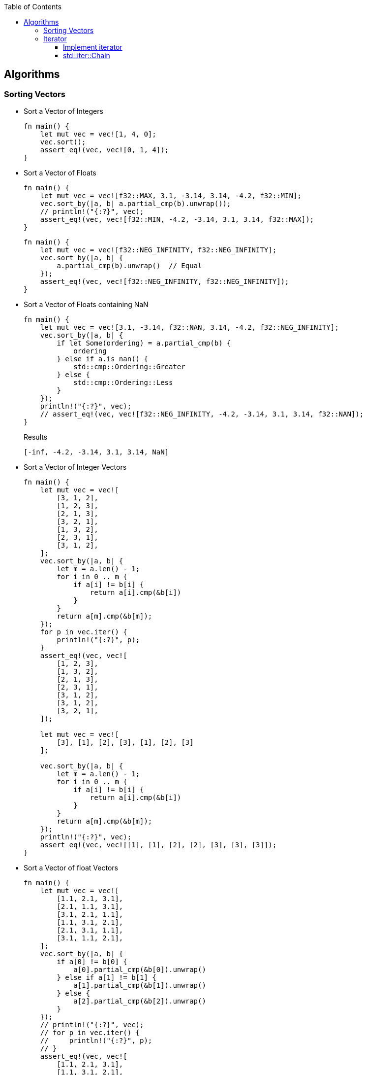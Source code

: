 ifndef::leveloffset[]
:toc: left
:toclevels: 3
:icons: font
endif::[]

== Algorithms

=== Sorting Vectors

* Sort a Vector of Integers
+
[source,rust]
----
fn main() {
    let mut vec = vec![1, 4, 0];
    vec.sort();
    assert_eq!(vec, vec![0, 1, 4]);
}
----

* Sort a Vector of Floats
+
[source,rust]
----
fn main() {
    let mut vec = vec![f32::MAX, 3.1, -3.14, 3.14, -4.2, f32::MIN];
    vec.sort_by(|a, b| a.partial_cmp(b).unwrap());
    // println!("{:?}", vec);
    assert_eq!(vec, vec![f32::MIN, -4.2, -3.14, 3.1, 3.14, f32::MAX]);
}
----
+
[source,rust]
----
fn main() {
    let mut vec = vec![f32::NEG_INFINITY, f32::NEG_INFINITY];
    vec.sort_by(|a, b| {
        a.partial_cmp(b).unwrap()  // Equal
    });
    assert_eq!(vec, vec![f32::NEG_INFINITY, f32::NEG_INFINITY]);
}
----

* Sort a Vector of Floats containing NaN
+
[source,rust]
----
fn main() {
    let mut vec = vec![3.1, -3.14, f32::NAN, 3.14, -4.2, f32::NEG_INFINITY];
    vec.sort_by(|a, b| {
        if let Some(ordering) = a.partial_cmp(b) {
            ordering
        } else if a.is_nan() {
            std::cmp::Ordering::Greater
        } else {
            std::cmp::Ordering::Less
        }
    });
    println!("{:?}", vec);
    // assert_eq!(vec, vec![f32::NEG_INFINITY, -4.2, -3.14, 3.1, 3.14, f32::NAN]);
}
----
+
[source,rust]
.Results
----
[-inf, -4.2, -3.14, 3.1, 3.14, NaN]
----

* Sort a Vector of Integer Vectors
+
[source,rust]
----
fn main() {
    let mut vec = vec![
        [3, 1, 2],
        [1, 2, 3],
        [2, 1, 3],
        [3, 2, 1],
        [1, 3, 2],
        [2, 3, 1],
        [3, 1, 2],
    ];
    vec.sort_by(|a, b| {
        let m = a.len() - 1;
        for i in 0 .. m {
            if a[i] != b[i] {
                return a[i].cmp(&b[i])
            }
        }
        return a[m].cmp(&b[m]);
    });
    for p in vec.iter() {
        println!("{:?}", p);
    }
    assert_eq!(vec, vec![
        [1, 2, 3],
        [1, 3, 2],
        [2, 1, 3],
        [2, 3, 1],
        [3, 1, 2],
        [3, 1, 2],
        [3, 2, 1],
    ]);

    let mut vec = vec![
        [3], [1], [2], [3], [1], [2], [3]
    ];

    vec.sort_by(|a, b| {
        let m = a.len() - 1;
        for i in 0 .. m {
            if a[i] != b[i] {
                return a[i].cmp(&b[i])
            }
        }
        return a[m].cmp(&b[m]);
    });
    println!("{:?}", vec);
    assert_eq!(vec, vec![[1], [1], [2], [2], [3], [3], [3]]);
}
----

* Sort a Vector of float Vectors
+
[source,rust]
----
fn main() {
    let mut vec = vec![
        [1.1, 2.1, 3.1],
        [2.1, 1.1, 3.1],
        [3.1, 2.1, 1.1],
        [1.1, 3.1, 2.1],
        [2.1, 3.1, 1.1],
        [3.1, 1.1, 2.1],
    ];
    vec.sort_by(|a, b| {
        if a[0] != b[0] {
            a[0].partial_cmp(&b[0]).unwrap()
        } else if a[1] != b[1] {
            a[1].partial_cmp(&b[1]).unwrap()
        } else {
            a[2].partial_cmp(&b[2]).unwrap()
        }
    });
    // println!("{:?}", vec);
    // for p in vec.iter() {
    //     println!("{:?}", p);
    // }
    assert_eq!(vec, vec![
        [1.1, 2.1, 3.1],
        [1.1, 3.1, 2.1],
        [2.1, 1.1, 3.1],
        [2.1, 3.1, 1.1],
        [3.1, 1.1, 2.1],
        [3.1, 2.1, 1.1],
    ]);
}
----

* Using closure of Array
+
[source,rust]
----
fn main() {
    let cmp_vec_u8 = |a: &[u8; 3], b: &[u8; 3]| {
        let m = a.len() - 1;
        for i in 0 .. m {
            if a[i] != b[i] {
                return a[i].cmp(&b[i])
            }
        }
        return a[m].cmp(&b[m]);
    };

    let mut vec = vec![
        [3, 1, 2],
        [1, 2, 3],
        [2, 1, 3],
        [3, 2, 1],
        [1, 3, 2],
        [2, 3, 1],
        [3, 1, 2],
    ];
    vec.sort_by(cmp_vec_u8);
    for p in vec.iter() {
        println!("{:?}", p);
    }
    assert_eq!(vec, vec![
        [1, 2, 3],
        [1, 3, 2],
        [2, 1, 3],
        [2, 3, 1],
        [3, 1, 2],
        [3, 1, 2],
        [3, 2, 1],
    ]);
}
----

* Using closure of Vector
+
[source,rust]
----
fn main() {
    let cmp_vec_u8 = |a: &Vec<u8>, b: &Vec<u8>| {
        let m = a.len() - 1;
        for i in 0 .. m {
            if a[i] != b[i] {
                return a[i].cmp(&b[i])
            }
        }
        return a[m].cmp(&b[m]);
    };

    let mut vec = vec![
        vec![3, 1, 2],
        vec![1, 2, 3],
        vec![2, 1, 3],
        vec![3, 2, 1],
        vec![1, 3, 2],
        vec![2, 3, 1],
        vec![3, 1, 2],
    ];
    vec.sort_by(cmp_vec_u8);
    for p in vec.iter() {
        println!("{:?}", p);
    }
    assert_eq!(vec, vec![
        vec![1, 2, 3],
        vec![1, 3, 2],
        vec![2, 1, 3],
        vec![2, 3, 1],
        vec![3, 1, 2],
        vec![3, 1, 2],
        vec![3, 2, 1],
    ]);

    let mut vec = vec![
        vec![3], vec![1], vec![2], vec![3], vec![1], vec![2], vec![3]
    ];

    vec.sort_by(cmp_vec_u8);
    println!("{:?}", vec);
    assert_eq!(vec, vec![
        vec![1], vec![1], vec![2], vec![2], vec![3], vec![3], vec![3]]
    );
}
----

=== Iterator

==== Implement iterator

* Generation
+
[source,rust]
----
struct ReverseIterator {
    i: i64,
    end: i64
}

impl ReverseIterator {
    fn new(end: i64) -> ReverseIterator {
        ReverseIterator { i: 0, end: end }
    }
}

impl Iterator for ReverseIterator {
    type Item = i64;
    fn next(&mut self) -> Option<i64> {
        self.i -= 1;
        if self.i.abs() > self.end.abs() {
            return None;
        }
        Some(self.i)
    }
}

fn main() {
    let mut iter = ReverseIterator::new(3);
    assert_eq!(iter.next(), Some(-1));
    assert_eq!(iter.next(), Some(-2));
    assert_eq!(iter.next(), Some(-3));
    assert_eq!(iter.next(), None);
}
----

* Iterate sequences:
+
[source,rust]
----
struct Reverser<T> {
    v: Vec<T>
}

struct ReverseIterator<'a, T> {
    r: &'a Reverser<T>,
    some_i: Option<usize>
}

impl<T> Reverser<T> {
    fn new(v: Vec<T>) -> Reverser<T> {
        Reverser {v: v}
    }

    fn iter(&self) -> ReverseIterator<'_,T> {
        if self.v.len() == 0 {
            ReverseIterator {
                r: &self,
                some_i: None
            }
        } else {
            ReverseIterator {
                r: &self,
                some_i: Some(self.v.len() - 1),
            }
        }
    }
}

impl<'a, T> Iterator for ReverseIterator<'a, T> {
    type Item = &'a T;
    fn next(&mut self) -> Option<Self::Item> {
        match self.some_i {
            Some(i) => {
                let cur_val = &self.r.v[i];
                if i == 0 {
                    self.some_i = None;
                } else {
                    self.some_i = Some(i - 1);
                }
                Some(cur_val)
            },
            _ => None
        }
    }
}

fn main() {
    let r = Reverser::new(vec!["a", "b", "c"]);
    let mut iter = r.iter();
    assert_eq!(iter.next(), Some(&"c"));
    assert_eq!(iter.next(), Some(&"b"));
    assert_eq!(iter.next(), Some(&"a"));
    assert_eq!(iter.next(), None);

    let r = Reverser::new(Vec::<&str>::new());
    let mut iter = r.iter();
    assert_eq!(iter.next(), None);

    let r = Reverser::new(vec!["a", "b", "c", "e", "f"]);
    let iter = r.iter();
    assert_eq!(iter.take(3).collect::<Vec<&&str>>(), vec![&"f", &"e", &"c"]);
}
----

==== std::iter::Chain

* Append values to the iterator
+
[source,rust]
----
use std::iter::Chain;
use std::slice::Iter;

fn main() {
    let a1 = [1, 2, 3];
    let a2 = [4, 5, 6];
    let iter: Chain<Iter<_>, Iter<_>> = a1.iter().chain(a2.iter());
    for v in iter {
        println!("{:?}", v);
    }
}
----
+
.Results
----
1
2
3
4
5
6
----

* Add a value to the iterator
+
[source,rust]
----
fn main() {
    let v = vec![1, 2, 3];
    let mut v_iter = v.iter().chain(std::iter::once(&4));
    assert_eq!(v_iter.next(), Some(&1));
    assert_eq!(v_iter.next(), Some(&2));
    assert_eq!(v_iter.next(), Some(&3));
    assert_eq!(v_iter.next(), Some(&4));
    assert_eq!(v_iter.next(), None);
    assert_eq!(v, vec![1, 2, 3]);
}
----